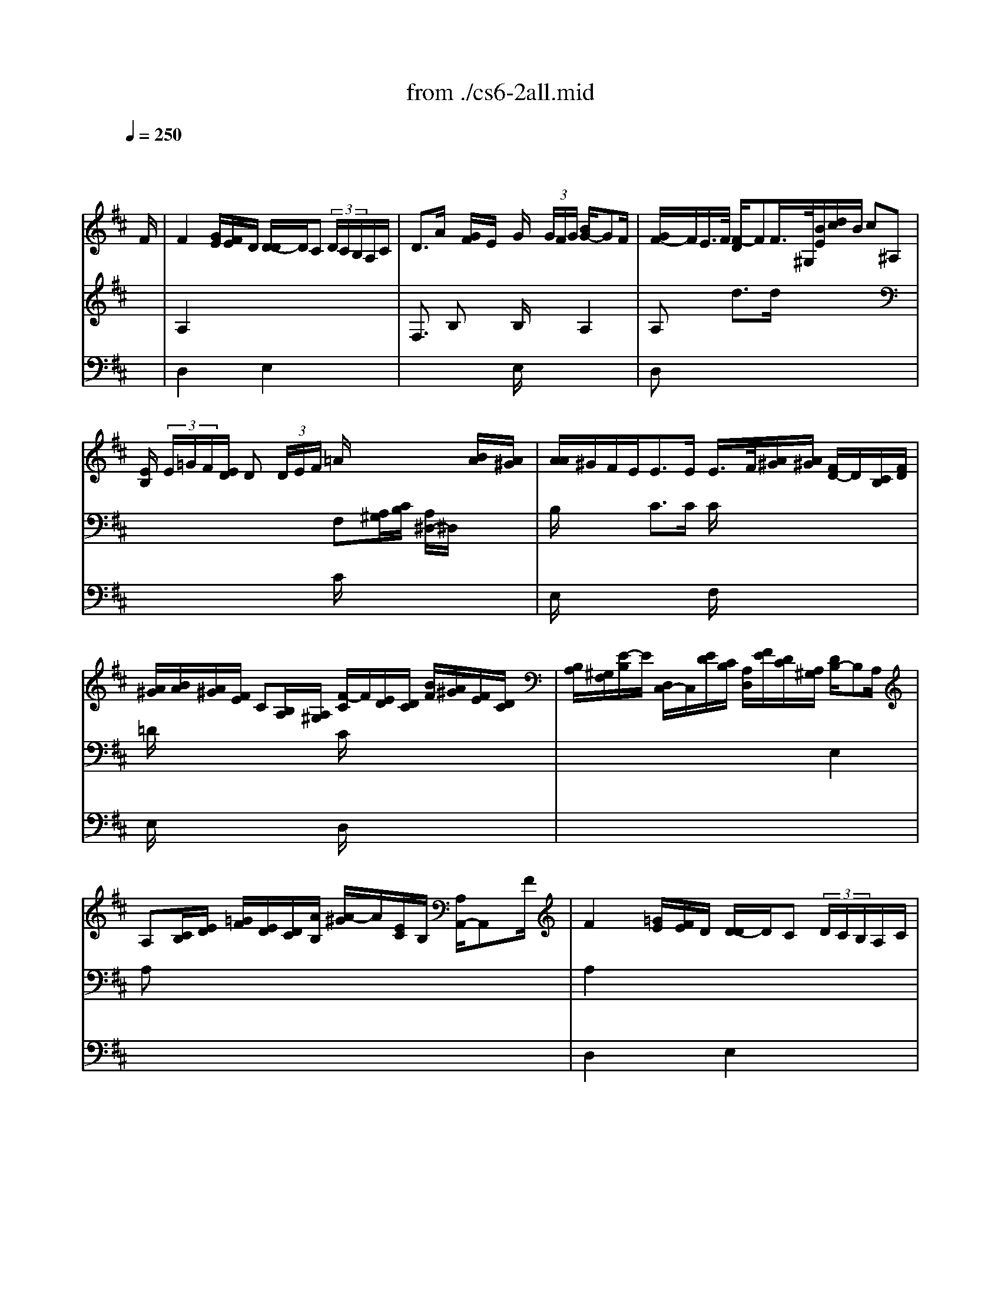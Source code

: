 X: 1
T: from ./cs6-2all.mid
M: 4/4
L: 1/8
Q:1/4=250
K:D % 2 sharps
% untitled
% A
% A'
% B
% B'
V:1
% Solo Cello
%%MIDI program 42
x6 x3/2
% untitled
F/2| \
% A
F2 x/2[G/2E/2][F/2E/2]D/2 [D/2-D/2]D/2C  (3D/2C/2B,/2A,/2C/2| \
D3/2A/2 x/2[G/2F/2]E/2x/2 G/2x/2 (3G/2F/2G/2 [B/2G/2-]GF/2| \
[G/2F/2-]F/2E/2>F/2 [F/2-D/2]FF/2>^G,/2[B/2E/2][d/2c/2]B/2 c^A,|
[E/2B,/2] (3E/2=G/2F/2[E/2D/2] D (3D/2E/2F/2 =A/2x2x/2[B/2A/2][A/2^G/2]| \
[A/2A/2]^G/2F/2E<EE/2 E/2>F/2[A/2^G/2][A/2^G/2] [F/2D/2-]D/2[C/2B,/2][F/2D/2]| \
[A/2^G/2][B/2A/2][A/2^G/2][F/2E/2] C[B,/2A,/2][A,/2^G,/2] [F/2-C/2]F/2[E/2D/2][D/2C/2] [B/2F/2][A/2^G/2][F/2E/2][D/2C/2]| \
[B,/2A,/2][^G,/2F,/2][E/2-B,/2]E/2 [D,/2C,/2-]C,/2[E/2D/2][C/2B,/2] [A,/2D,/2][F/2E/2][D/2C/2][A,/2^G,/2] [D/2B,/2-]B,A,/2|
A,[C/2B,/2][E/2D/2] [=G/2F/2][E/2D/2][D/2C/2][A/2B,/2] [A/2-^G/2]A/2[E/2C/2]B,/2 [A,/2A,,/2-]A,,F/2| \
% A'
F2 x/2[=G/2E/2][F/2E/2]D/2 [D/2-D/2]D/2C  (3D/2C/2B,/2A,/2C/2| \
D3/2A/2 x/2[G/2F/2]E/2x/2 G/2x/2 (3G/2F/2G/2 [B/2G/2-]GF/2| \
[G/2F/2-]F/2E/2>F/2 [F/2-D/2]FF/2>^G,/2[B/2E/2][d/2c/2]B/2 c^A,|
[E/2B,/2] (3E/2=G/2F/2[E/2D/2] D (3D/2E/2F/2 =A/2x2x/2[B/2A/2][A/2^G/2]| \
[A/2A/2]^G/2F/2E<EE/2 E/2>F/2[A/2^G/2][A/2^G/2] [F/2D/2-]D/2[C/2B,/2][F/2D/2]| \
[A/2^G/2][B/2A/2][A/2^G/2][F/2E/2] C[B,/2A,/2][A,/2^G,/2] [F/2-C/2]F/2[E/2D/2][D/2C/2] [B/2F/2][A/2^G/2][F/2E/2][D/2C/2]| \
[B,/2A,/2][^G,/2F,/2][E/2-B,/2]E/2 [D,/2C,/2-]C,/2[E/2D/2][C/2B,/2] [A,/2D,/2][F/2E/2][D/2C/2][A,/2^G,/2] [D/2B,/2-]B,A,/2|
A,[C/2B,/2][E/2D/2] [=G/2F/2][E/2D/2][D/2C/2][A/2B,/2] [A/2-^G/2]A/2[E/2C/2]B,/2 [A,/2A,,/2-]A,,x/2| \
% B
Cx3 A3/2 (3=G/2F/2E/2[D/2C/2][B,/2A,/2][G,/2F,/2]| \
[G,/2F,/2-]F,/2 (3D/2B,/2G,/2 [F,/2E,/2] (3G/2F/2G/2[E/2C/2] [A,/2D,/2] (3A,/2B,/2C/2[E/2D/2] F (3F,/2D,/2E,/2| \
[F,/2=C,,/2-]=C,,A,/2>B,/2[B,/2A,/2][=C/2B,/2][=C/2=C/2] D3/2x2x/2|
A,,^G,, [F/2F/2][^G/2=F/2][A/2^F/2][B/2^G/2] [D/2=F,/2] (3^C/2B/2A/2[B/2^G/2] A[^G/2^F/2][E/2D/2]| \
D[C/2B,/2][A,/2=G,/2] G, (3G,/2A,/2B,/2 D/2=F, (3^F,/2^G,/2C,/2 (3B,,/2D,/2C,/2D,/2| \
[B,,/2A,,/2][^G/2F/2][A/2B,/2][A/2^G/2] [B/2F/2-]F/2=F [^F/2-F/2]F/2[F/2C/2][A/2^G/2] [A/2^G/2][=c/2B/2][A/2^D/2][E/2^D/2]| \
[E/2^D/2-]^D/2=C =C/2>B,/2[A/2=G/2]A/2 [G/2-F/2]G (3A/2B/2A/2[G/2F/2][E/2=D/2][E/2^C/2]|
[D/2D/2] (3B,,/2C,/2D,/2[F,/2E,/2] [^G,/2D,/2][B,/2E,/2][^G,/2F,/2][B,/2A,/2] [D/2C/2][C/2B,/2][D/2C/2][C/2B,/2] [A/2-A,/2]A/2[A,/2=G,/2][G,/2F,/2]| \
[G,/2F,/2-]F,/2[A/2G/2][F/2E/2] [D/2=C/2][=C/2B,/2][A/2=C/2][=C/2B,/2] [A,/2^D,/2][B,/2F,/2][F/2^D/2][A/2G/2] [G/2F/2] (3E,/2F,/2G,/2[B,/2A,/2]| \
[=D/2^C/2][E/2A,/2][E/2C/2][G/2F/2] [F/2E/2] (3D,/2E,/2F,/2[A,/2G,/2] [=C,/2G,,/2-]G,,/2[B/2F/2][A/2G/2] [F/2E/2][D/2^C/2][B,/2A,/2][G,/2F,/2]| \
[E,/2D,/2][C,/2B,,/2][A,/2E,/2][E/2C/2] [A/2^G/2] (3F,,/2A,/2=G,/2[F,/2E,/2] [D,/2G,,/2][B,/2A,/2][G,/2F,/2][D,/2C,/2] [G,/2E,/2-]E,D,/2|
D,[F,/2E,/2][A,/2G,/2] [=C/2B,/2][A,/2G,/2][G,/2F,/2][D/2E,/2] [D/2-^C/2]D/2[A,/2F,/2]E,/2 [D,/2D,,/2-]D,,x/2| \
% B'
Cx3 A3/2 (3G/2F/2E/2[D/2C/2][B,/2A,/2][G,/2F,/2]| \
[G,/2F,/2-]F,/2 (3D/2B,/2G,/2 [F,/2E,/2] (3G/2F/2G/2[E/2C/2] [A,/2D,/2] (3A,/2B,/2C/2[E/2D/2] F (3F,/2D,/2E,/2| \
[F,/2=C,,/2-]=C,,A,/2>B,/2[B,/2A,/2][=C/2B,/2][=C/2=C/2] D3/2x2x/2|
A,,^G,, [F/2F/2][^G/2=F/2][A/2^F/2][B/2^G/2] [D/2=F,/2] (3^C/2B/2A/2[B/2^G/2] A[^G/2^F/2][E/2D/2]| \
D[C/2B,/2][A,/2=G,/2] G, (3G,/2A,/2B,/2 D/2=F, (3^F,/2^G,/2C,/2 (3B,,/2D,/2C,/2D,/2| \
[B,,/2A,,/2][^G/2F/2][A/2B,/2][A/2^G/2] [B/2F/2-]F/2=F [^F/2-F/2]F/2[F/2C/2][A/2^G/2] [A/2^G/2][=c/2B/2][A/2^D/2][E/2^D/2]| \
[E/2^D/2-]^D/2=C =C/2>B,/2[A/2=G/2]A/2 [G/2-F/2]G (3A/2B/2A/2[G/2F/2][E/2=D/2][E/2^C/2]|
[D/2D/2] (3B,,/2C,/2D,/2[F,/2E,/2] [^G,/2D,/2][B,/2E,/2][^G,/2F,/2][B,/2A,/2] [D/2C/2][C/2B,/2][D/2C/2][C/2B,/2] [A/2-A,/2]A/2[A,/2=G,/2][G,/2F,/2]| \
[G,/2F,/2-]F,/2[A/2G/2][F/2E/2] [D/2=C/2][=C/2B,/2][A/2=C/2][=C/2B,/2] [A,/2^D,/2][B,/2F,/2][F/2^D/2][A/2G/2] [G/2F/2] (3E,/2F,/2G,/2[B,/2A,/2]| \
[=D/2^C/2][E/2A,/2][E/2C/2][G/2F/2] [F/2E/2] (3D,/2E,/2F,/2[A,/2G,/2] [=C,/2G,,/2-]G,,/2[B/2F/2][A/2G/2] [F/2E/2][D/2^C/2][B,/2A,/2][G,/2F,/2]| \
[E,/2D,/2][C,/2B,,/2][A,/2E,/2][E/2C/2] [A/2^G/2] (3F,,/2A,/2=G,/2[F,/2E,/2] [D,/2G,,/2][B,/2A,/2][G,/2F,/2][D,/2C,/2] [G,/2E,/2-]E,D,/2|
D,[F,/2E,/2][A,/2G,/2] [=C/2B,/2][A,/2G,/2][G,/2F,/2][D/2E,/2] [D/2-^C/2]D/2[A,/2F,/2]E,/2 [D,/2D,,/2-]D,,
V:2
% --------------------------------------
%%MIDI program 42
x8| \
% untitled
% A
A,2 x6| \
F,3/2x/2 B,x B,/2x3/2 A,2| \
A,x d3/2d/2 x4|
x4 F,[A,/2^G,/2][C/2B,/2] [A,/2^D,/2-]^D,/2x| \
B,/2x3/2 C3/2C/2 C/2x3x/2| \
=D/2x3x/2 C/2x3x/2| \
x6 E,2|
A,x6x| \
% A'
A,2 x6| \
F,3/2x/2 B,x B,/2x3/2 A,2| \
A,x d3/2d/2 x4|
x4 F,[A,/2^G,/2][C/2B,/2] [A,/2^D,/2-]^D,/2x| \
B,/2x3/2 C3/2C/2 C/2x3x/2| \
=D/2x3x/2 C/2x3x/2| \
x6 E,2|
A,x6x/2E/2| \
% B
E3/2[=G/2F/2] [E/2D/2][C/2B,/2][D/2C/2][C/2B,/2] C3/2x2x/2| \
x8| \
x4 B,,3/2B,,/2>=C,/2[=C,/2B,,/2]D,/2D,/2|
x6 F,x| \
F,x6x| \
x2 ^Cx4x| \
F,3/2x2x/2 B,3/2x2x/2|
x8| \
x8| \
x8| \
x6 A,,2|
x6 x3/2E/2| \
% B'
E3/2[G/2F/2] [E/2D/2][C/2B,/2][D/2C/2][C/2B,/2] C3/2x2x/2| \
x8| \
x4 B,,3/2B,,/2>=C,/2[=C,/2B,,/2]D,/2D,/2|
x6 F,x| \
F,x6x| \
x2 ^Cx4x| \
F,3/2x2x/2 B,3/2x2x/2|
x8| \
x8| \
x8| \
x6 A,,2|
V:3
% Johann Sebastian Bach  (1685-1750)
%%MIDI program 42
x8| \
% untitled
% A
D,2 x2 E,2 x2| \
x4 E,/2x3x/2| \
D,x6x|
x4 C/2x3x/2| \
E,/2x3x/2 F,/2x3x/2| \
E,/2x3x/2 D,/2x3x/2| \
x8|
x8| \
% A'
D,2 x2 E,2 x2| \
x4 E,/2x3x/2| \
D,x6x|
x4 C/2x3x/2| \
E,/2x3x/2 F,/2x3x/2| \
E,/2x3x/2 D,/2x3x/2| \
x8|
x8| \
% B
E,x3 E,3/2x2x/2| \
x8| \
x4 G,3/2x2x/2|
x6 Cx| \
B,,x6x| \
x8| \
B,,3/2x2x/2 E,3/2x2x/2|
x8| \
x8| \
x8| \
x8|
x8| \
% B'
E,x3 E,3/2x2x/2| \
x8| \
x4 G,3/2x2x/2|
x6 Cx| \
B,,x6x| \
x8| \
B,,3/2x2x/2 E,3/2
V:4
% Six Suites for Solo Cello
%%MIDI program 42
x8| \
x8| \
x8| \
x8|
x8| \
x8| \
x8| \
x8|
x8| \
x8| \
x8| \
x8|
x8| \
x8| \
x8| \
x8|
x8| \
% untitled
% A
% A'
% B
A,,x3 G,,3/2x2x/2| \
x8| \
x8|
x8| \
x8| \
x8| \
x8|
x8| \
x8| \
x8| \
x8|
x8| \
% B'
A,,x3 G,,3/2
% --------------------------------------
% Suite No. 6 in D major - BWV 1012
% 2nd Movement: Allemande
% --------------------------------------
% Sequenced with Cakewalk Pro Audio by
% David J. Grossman - dave@unpronounceable.com
% This and other Bach MIDI files can be found at:
% Dave's J.S. Bach Page
% http://www.unpronounceable.com/bach
% --------------------------------------
% Original Filename: cs6-2all.mid
% Last Modified: February 22, 1997
